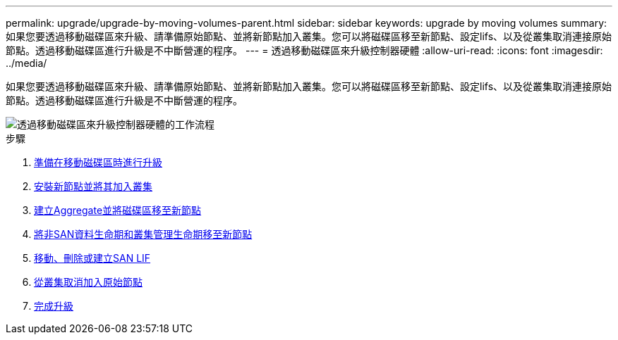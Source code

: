 ---
permalink: upgrade/upgrade-by-moving-volumes-parent.html 
sidebar: sidebar 
keywords: upgrade by moving volumes 
summary: 如果您要透過移動磁碟區來升級、請準備原始節點、並將新節點加入叢集。您可以將磁碟區移至新節點、設定lifs、以及從叢集取消連接原始節點。透過移動磁碟區進行升級是不中斷營運的程序。 
---
= 透過移動磁碟區來升級控制器硬體
:allow-uri-read: 
:icons: font
:imagesdir: ../media/


[role="lead"]
如果您要透過移動磁碟區來升級、請準備原始節點、並將新節點加入叢集。您可以將磁碟區移至新節點、設定lifs、以及從叢集取消連接原始節點。透過移動磁碟區進行升級是不中斷營運的程序。

image::../upgrade/media/workflow_for_upgrading_by_moving_volumes.gif[透過移動磁碟區來升級控制器硬體的工作流程]

.步驟
. xref:upgrade-prepare-when-moving-volumes.adoc[準備在移動磁碟區時進行升級]
. xref:upgrade-install-and-join-new-nodes-move-vols.adoc[安裝新節點並將其加入叢集]
. xref:upgrade-create-aggregate-move-volumes.adoc[建立Aggregate並將磁碟區移至新節點]
. xref:upgrade-move-lifs-to-new-nodes.adoc[將非SAN資料生命期和叢集管理生命期移至新節點]
. xref:upgrade_move_delete_recreate_san_lifs.adoc[移動、刪除或建立SAN LIF]
. xref:upgrade-unjoin-original-nodes-move-volumes.adoc[從叢集取消加入原始節點]
. xref:upgrade-complete-move-volumes.adoc[完成升級]

